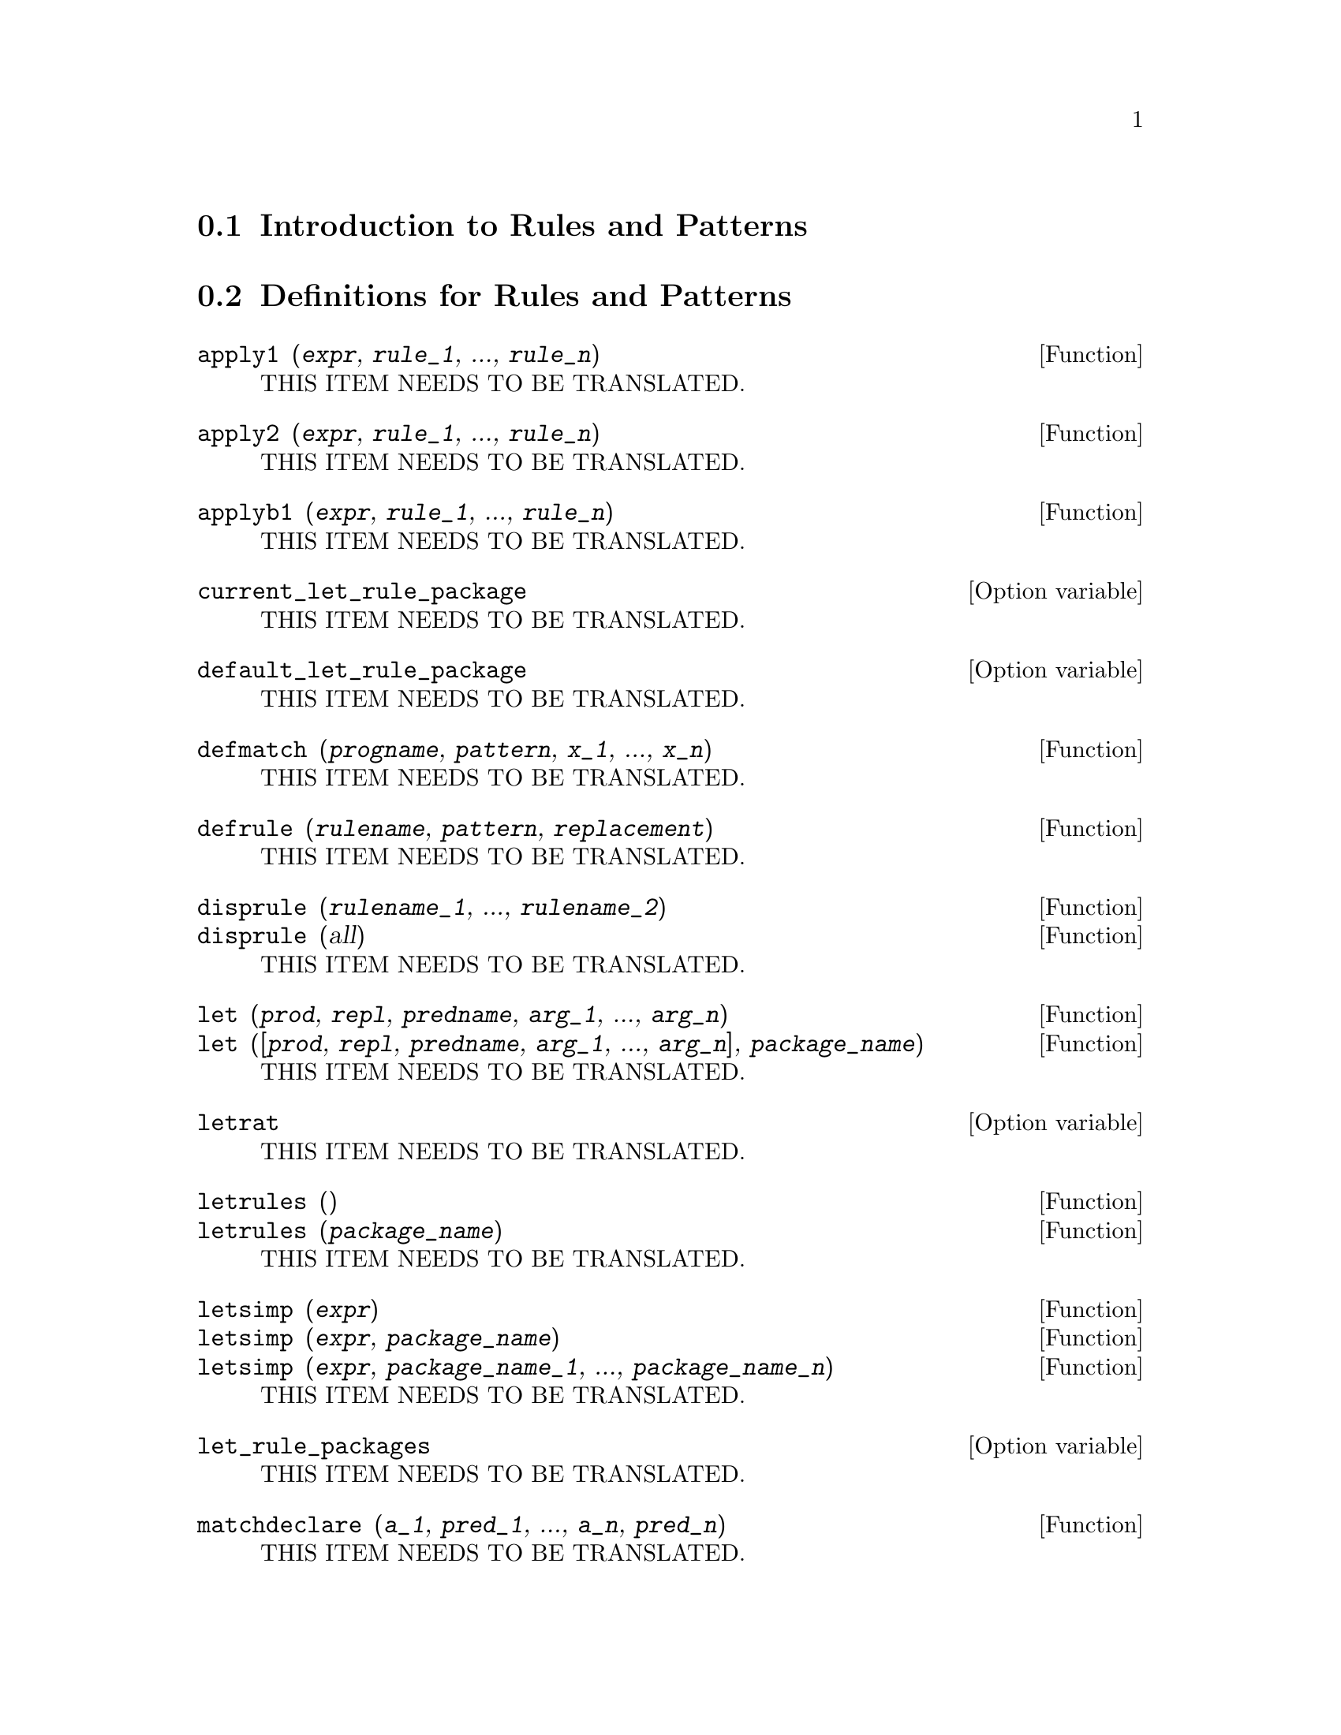 @menu
* Introduction to Rules and Patterns::  
* Definitions for Rules and Patterns::  
@end menu

@node Introduction to Rules and Patterns, Definitions for Rules and Patterns, Rules and Patterns, Rules and Patterns
@section Introduction to Rules and Patterns

@node Definitions for Rules and Patterns,  , Introduction to Rules and Patterns, Rules and Patterns
@section Definitions for Rules and Patterns

@deffn {Function} apply1 (@var{expr}, @var{rule_1}, ..., @var{rule_n})
THIS ITEM NEEDS TO BE TRANSLATED.
@end deffn

@deffn {Function} apply2 (@var{expr}, @var{rule_1}, ..., @var{rule_n})
THIS ITEM NEEDS TO BE TRANSLATED.
@end deffn

@deffn {Function} applyb1 (@var{expr}, @var{rule_1}, ..., @var{rule_n})
THIS ITEM NEEDS TO BE TRANSLATED.
@end deffn

@defvr {Option variable} current_let_rule_package
THIS ITEM NEEDS TO BE TRANSLATED.
@end defvr

@defvr {Option variable} default_let_rule_package
THIS ITEM NEEDS TO BE TRANSLATED.
@end defvr

@deffn {Function} defmatch (@var{progname}, @var{pattern}, @var{x_1}, ..., @var{x_n})
THIS ITEM NEEDS TO BE TRANSLATED.
@end deffn

@deffn {Function} defrule (@var{rulename}, @var{pattern}, @var{replacement})
THIS ITEM NEEDS TO BE TRANSLATED.
@end deffn

@deffn {Function} disprule (@var{rulename_1}, ..., @var{rulename_2})
@deffnx {Function} disprule (all)
THIS ITEM NEEDS TO BE TRANSLATED.
@end deffn

@deffn {Function} let (@var{prod}, @var{repl}, @var{predname}, @var{arg_1}, ..., @var{arg_n})
@deffnx {Function} let ([@var{prod}, @var{repl}, @var{predname}, @var{arg_1}, ..., @var{arg_n}], @var{package_name})
THIS ITEM NEEDS TO BE TRANSLATED.
@end deffn

@defvr {Option variable} letrat
THIS ITEM NEEDS TO BE TRANSLATED.
@end defvr

@deffn {Function} letrules ()
@deffnx {Function} letrules (@var{package_name})
THIS ITEM NEEDS TO BE TRANSLATED.
@end deffn

@deffn {Function} letsimp (@var{expr})
@deffnx {Function} letsimp (@var{expr}, @var{package_name})
@deffnx {Function} letsimp (@var{expr}, @var{package_name_1}, ..., @var{package_name_n})
THIS ITEM NEEDS TO BE TRANSLATED.
@end deffn

@defvr {Option variable} let_rule_packages
THIS ITEM NEEDS TO BE TRANSLATED.
@end defvr

@deffn {Function} matchdeclare (@var{a_1}, @var{pred_1}, ..., @var{a_n}, @var{pred_n})
THIS ITEM NEEDS TO BE TRANSLATED.
@end deffn

@deffn {Function} matchfix (@var{ldelimiter}, @var{rdelimiter})
@deffnx {Function} matchfix (@var{ldelimiter}, @var{rdelimiter}, @var{arg_pos}, @var{pos})
THIS ITEM NEEDS TO BE TRANSLATED.
@end deffn

@deffn {Function} remlet (@var{prod}, @var{name})
@deffnx {Function} remlet ()
@deffnx {Function} remlet (all)
@deffnx {Function} remlet (all, @var{name})
THIS ITEM NEEDS TO BE TRANSLATED.
@end deffn

@deffn {Function} remrule (@var{op}, @var{rulename})
@deffnx {Function} remrule (@var{op}, all)
THIS ITEM NEEDS TO BE TRANSLATED.
@end deffn

@deffn {Function} tellsimp (@var{pattern}, @var{replacement})
THIS ITEM NEEDS TO BE TRANSLATED.
@end deffn

@deffn {Function} tellsimpafter (@var{pattern}, @var{replacement})
THIS ITEM NEEDS TO BE TRANSLATED.
@end deffn

@deffn {Function} clear_rules ()
THIS ITEM NEEDS TO BE TRANSLATED.
@end deffn

